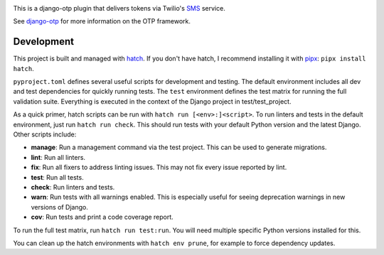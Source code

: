 .. image:: https://img.shields.io/pypi/v/django-otp-twilio?color=blue
   :target: https://pypi.org/project/django-otp-twilio/
   :alt: PyPI
.. image:: https://img.shields.io/readthedocs/django-otp-twilio
   :target: https://django-otp-twilio.readthedocs.io/
   :alt: Documentation
.. image:: https://img.shields.io/badge/github-django--otp--twilio-green
   :target: https://github.com/django-otp/django-otp-twilio
   :alt: Source

This is a django-otp plugin that delivers tokens via Twilio's `SMS
<https://www.twilio.com/sms>`_ service.

See `django-otp <https://pypi.org/project/django-otp>`_ for more information
on the OTP framework.

.. end-of-doc-intro


Development
-----------

This project is built and managed with `hatch`_. If you don't have hatch, I
recommend installing it with `pipx`_: ``pipx install hatch``.

``pyproject.toml`` defines several useful scripts for development and testing.
The default environment includes all dev and test dependencies for quickly
running tests. The ``test`` environment defines the test matrix for running the
full validation suite. Everything is executed in the context of the Django
project in test/test\_project.

As a quick primer, hatch scripts can be run with ``hatch run [<env>:]<script>``.
To run linters and tests in the default environment, just run
``hatch run check``. This should run tests with your default Python version and
the latest Django. Other scripts include:

* **manage**: Run a management command via the test project. This can be used to
  generate migrations.
* **lint**: Run all linters.
* **fix**: Run all fixers to address linting issues. This may not fix every
  issue reported by lint.
* **test**: Run all tests.
* **check**: Run linters and tests.
* **warn**: Run tests with all warnings enabled. This is especially useful for
  seeing deprecation warnings in new versions of Django.
* **cov**: Run tests and print a code coverage report.

To run the full test matrix, run ``hatch run test:run``. You will need multiple
specific Python versions installed for this.

You can clean up the hatch environments with ``hatch env prune``, for example to
force dependency updates.


.. _hatch: https://hatch.pypa.io/
.. _pipx: https://pypa.github.io/pipx/
